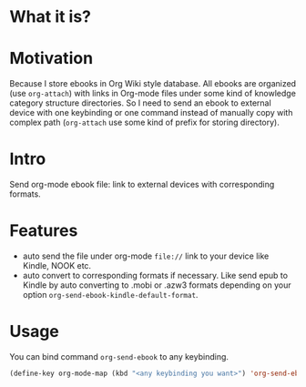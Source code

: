 * What it is?

#+ATTR_ORG: :width 600
#+ATTR_LATEX: :width 6.0in
#+ATTR_HTML: :width 600px
[[file:org-kindle.png]]


* Motivation

Because I store ebooks in Org Wiki style database. All ebooks are organized (use
=org-attach=) with links in Org-mode files under some kind of knowledge category
structure directories. So I need to send an ebook to external device with one
keybinding or one command instead of manually copy with complex path (=org-attach=
use some kind of prefix for storing directory).


* Intro

Send org-mode ebook file: link to external devices with corresponding formats.

* Features

- auto send the file under org-mode ~file://~ link to your device like Kindle, NOOK etc.
- auto convert to corresponding formats if necessary. Like send epub to Kindle
  by auto converting to .mobi or .azw3 formats depending on your option
  ~org-send-ebook-kindle-default-format~.

* Usage

You can bind command ~org-send-ebook~ to any keybinding.

#+BEGIN_SRC emacs-lisp
(define-key org-mode-map (kbd "<any keybinding you want>") 'org-send-ebook)
#+END_SRC


